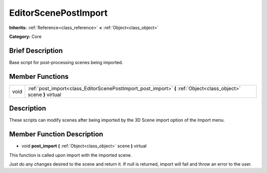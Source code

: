 .. Generated automatically by doc/tools/makerst.py in Godot's source tree.
.. DO NOT EDIT THIS FILE, but the doc/base/classes.xml source instead.

.. _class_EditorScenePostImport:

EditorScenePostImport
=====================

**Inherits:** :ref:`Reference<class_reference>` **<** :ref:`Object<class_object>`

**Category:** Core

Brief Description
-----------------

Base script for post-processing scenes being imported.

Member Functions
----------------

+-------+---------------------------------------------------------------------------------------------------------------------+
| void  | :ref:`post_import<class_EditorScenePostImport_post_import>`  **(** :ref:`Object<class_object>` scene  **)** virtual |
+-------+---------------------------------------------------------------------------------------------------------------------+

Description
-----------

These scripts can modify scenes after being imported by the 3D Scene import option of the Import menu.

Member Function Description
---------------------------

.. _class_EditorScenePostImport_post_import:

- void  **post_import**  **(** :ref:`Object<class_object>` scene  **)** virtual

This function is called upon import with the imported scene.

Just do any changes desired to the scene and return it. If null is returned, import will fail and throw an error to the user.


